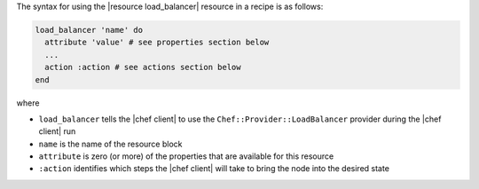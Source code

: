 .. The contents of this file are included in multiple topics.
.. This file should not be changed in a way that hinders its ability to appear in multiple documentation sets.

The syntax for using the |resource load_balancer| resource in a recipe is as follows:

.. code-block:: ruby

   load_balancer 'name' do
     attribute 'value' # see properties section below
     ...
     action :action # see actions section below
   end

where 

* ``load_balancer`` tells the |chef client| to use the ``Chef::Provider::LoadBalancer`` provider during the |chef client| run
* ``name`` is the name of the resource block
* ``attribute`` is zero (or more) of the properties that are available for this resource
* ``:action`` identifies which steps the |chef client| will take to bring the node into the desired state
